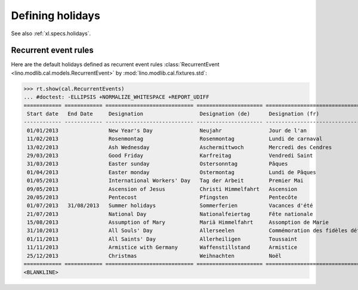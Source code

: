 .. _voga.specs.holidays:

=================
Defining holidays
=================

.. How to test just this document

   $ python setup.py test -s tests.DocsTests.test_holidays

See also :ref:`xl.specs.holidays`.

..  Some initialization:

    >>> from lino import startup
    >>> startup('lino_voga.projects.roger.settings.demo')
    >>> from lino.api.doctest import *
    >>> settings.SITE.verbose_client_info_message = True
    >>> from lino.api import rt, _
    >>> from atelier.utils import i2d
    >>> RecurrentEvent = cal.RecurrentEvent
    >>> Recurrencies = cal.Recurrencies


Recurrent event rules
=====================

Here are the default holidays defined as recurrent event rules
:class:`RecurrentEvent <lino.modlib.cal.models.RecurrentEvent>` by
:mod:`lino.modlib.cal.fixtures.std`:

>>> rt.show(cal.RecurrentEvents)
... #doctest: -ELLIPSIS +NORMALIZE_WHITESPACE +REPORT_UDIFF
============ ============ ============================ ===================== =================================== ==================== =====================
 Start date   End Date     Designation                  Designation (de)      Designation (fr)                    Recurrency           Calendar Event Type
------------ ------------ ---------------------------- --------------------- ----------------------------------- -------------------- ---------------------
 01/01/2013                New Year's Day               Neujahr               Jour de l'an                        yearly               Holidays
 11/02/2013                Rosenmontag                  Rosenmontag           Lundi de carnaval                   Relative to Easter   Holidays
 13/02/2013                Ash Wednesday                Aschermittwoch        Mercredi des Cendres                Relative to Easter   Holidays
 29/03/2013                Good Friday                  Karfreitag            Vendredi Saint                      Relative to Easter   Holidays
 31/03/2013                Easter sunday                Ostersonntag          Pâques                              Relative to Easter   Holidays
 01/04/2013                Easter monday                Ostermontag           Lundi de Pâques                     Relative to Easter   Holidays
 01/05/2013                International Workers' Day   Tag der Arbeit        Premier Mai                         yearly               Holidays
 09/05/2013                Ascension of Jesus           Christi Himmelfahrt   Ascension                           Relative to Easter   Holidays
 20/05/2013                Pentecost                    Pfingsten             Pentecôte                           Relative to Easter   Holidays
 01/07/2013   31/08/2013   Summer holidays              Sommerferien          Vacances d'été                      yearly               Holidays
 21/07/2013                National Day                 Nationalfeiertag      Fête nationale                      yearly               Holidays
 15/08/2013                Assumption of Mary           Mariä Himmelfahrt     Assomption de Marie                 yearly               Holidays
 31/10/2013                All Souls' Day               Allerseelen           Commémoration des fidèles défunts   yearly               Holidays
 01/11/2013                All Saints' Day              Allerheiligen         Toussaint                           yearly               Holidays
 11/11/2013                Armistice with Germany       Waffenstillstand      Armistice                           yearly               Holidays
 25/12/2013                Christmas                    Weihnachten           Noël                                yearly               Holidays
============ ============ ============================ ===================== =================================== ==================== =====================
<BLANKLINE>
